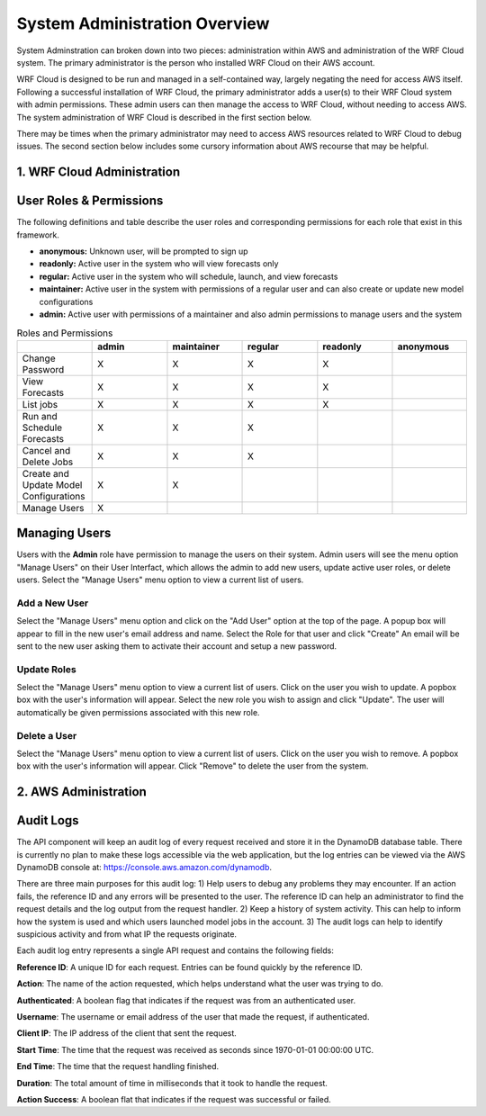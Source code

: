 .. _administration:

******************************
System Administration Overview
******************************

System Adminstration can broken down into two pieces: administration within AWS and administration of the WRF Cloud system. The primary administrator is the person who installed WRF Cloud on their AWS account.

WRF Cloud is designed to be run and managed in a self-contained way, largely negating the need for access AWS itself. Following a successful installation of WRF Cloud, the primary administrator adds a user(s) to their WRF Cloud system with admin permissions. These admin users can then manage the access to WRF Cloud, without needing to access AWS. The system administration of WRF Cloud is described in the first section below. 

There may be times when the primary administrator may need to access AWS resources related to WRF Cloud to debug issues. The second section below includes some cursory information about AWS recourse that may be helpful. 


1. WRF Cloud Administration
===========================

User Roles & Permissions
========================

The following definitions and table describe the user roles and corresponding permissions for each role that exist in this framework.

* **anonymous:** Unknown user, will be prompted to sign up
* **readonly:** Active user in the system who will view forecasts only
* **regular:** Active user in the system who will schedule, launch, and view forecasts
* **maintainer:** Active user in the system with permissions of a regular user and can also create or update new model configurations 
* **admin:** Active user with permissions of a maintainer and also admin permissions to manage users and the system

.. list-table:: Roles and Permissions
   :widths: 10 10 10 10 10 10
   :header-rows: 1
   
   * -   
     - admin
     - maintainer
     - regular
     - readonly
     - anonymous
   * - Change Password
     -   X
     -   X
     -   X
     -   X 
     -  
   * - View Forecasts 
     - X
     - X
     - X
     - X
     -  
   * - List jobs  
     - X
     - X
     - X
     - X
     -  
   * - Run and Schedule Forecasts
     -  X
     -  X
     -  X
     -    
     -   
   * - Cancel and Delete Jobs
     - X
     - X
     - X 
     -  
     -  
   * - Create and Update Model Configurations
     - X
     - X
     -  
     -  
     -  
   * - Manage Users  
     - X
     -   
     -  
     -  
     -  

Managing Users
==============

Users with the **Admin** role have permission to manage the users on their system. Admin users will see the menu option "Manage Users" on their User Interfact, which allows the admin to add new users, update active user roles, or delete users. Select the "Manage Users" menu option to view a current list of users. 

Add a New User
--------------
Select the "Manage Users" menu option and click on the "Add User" option at the top of the page. A popup box will appear to fill in the new user's email address and name. Select the Role for that user and click "Create" An email will be sent to the new user asking them to activate their account and setup a new password.

Update Roles
------------
Select the "Manage Users" menu option to view a current list of users. Click on the user you wish to update. A popbox box with the user's information will appear. Select the new role you wish to assign and click "Update". The user will automatically be given permissions associated with this new role. 

Delete a User
-------------
Select the "Manage Users" menu option to view a current list of users. Click on the user you wish to remove. A popbox box with the user's information will appear. Click "Remove" to delete the user from the system.





2. AWS Administration
=====================

Audit Logs
==========
The API component will keep an audit log of every request received and store it in the
DynamoDB database table.  There is currently no plan to make these logs accessible via
the web application, but the log entries can be viewed via the AWS DynamoDB console at:
https://console.aws.amazon.com/dynamodb.

There are three main purposes for this audit log: 1) Help users to debug any problems they
may encounter.  If an action fails, the reference ID and any errors will be presented to the
user.  The reference ID can help an administrator to find the request details and the log
output from the request handler.  2) Keep a history of system activity.  This can help to
inform how the system is used and which users launched model jobs in the account.  3) The audit
logs can help to identify suspicious activity and from what IP the requests originate.

Each audit log entry represents a single API request and contains the following fields:

**Reference ID**: A unique ID for each request.  Entries can be found quickly by the reference
ID.

**Action**: The name of the action requested, which helps understand what the user was trying
to do.

**Authenticated**: A boolean flag that indicates if the request was from an authenticated user.

**Username**: The username or email address of the user that made the request, if authenticated.

**Client IP**: The IP address of the client that sent the request.

**Start Time**: The time that the request was received as seconds since 1970-01-01 00:00:00 UTC.

**End Time**: The time that the request handling finished.

**Duration**: The total amount of time in milliseconds that it took to handle the request.

**Action Success**: A boolean flat that indicates if the request was successful or failed.
